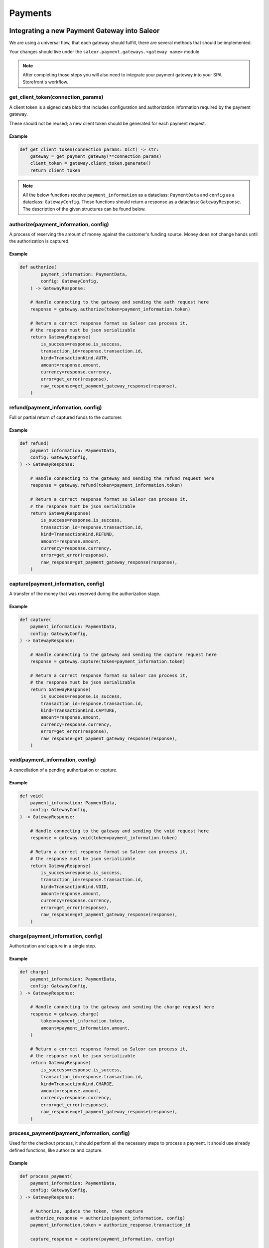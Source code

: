.. _adding-payments:

Payments
========

Integrating a new Payment Gateway into Saleor
---------------------------------------------

We are using a universal flow, that each gateway should fulfill, there are
several methods that should be implemented.

Your changes should live under the
``saleor.payment.gateways.<gateway name>`` module.

.. note::

    After completing those steps you will also need to integrate your payment
    gateway into your SPA Storefront's workflow.

get_client_token(connection_params)
^^^^^^^^^^^^^^^^^^^^^^^^^^^^^^^^^^^

A client token is a signed data blob that includes configuration and
authorization information required by the payment gateway.

These should not be reused; a new client token should be generated for
each payment request.

Example
"""""""

.. code-block:: python

    def get_client_token(connection_params: Dict) -> str:
        gateway = get_payment_gateway(**connection_params)
        client_token = gateway.client_token.generate()
        return client_token


.. note::

    All the below functions receive ``payment_information`` as a dataclass: ``PaymentData`` and ``config`` as a dataclass: ``GatewayConfig``.
    Those functions should return a response as a dataclass: ``GatewayResponse``.
    The description of the given structures can be found below.


authorize(payment_information, config)
^^^^^^^^^^^^^^^^^^^^^^^^^^^^^^^^^^^^^^

A process of reserving the amount of money against the customer's funding
source. Money does not change hands until the authorization is captured.

Example
"""""""

.. code-block:: python

    def authorize(
            payment_information: PaymentData,
            config: GatewayConfig,
        ) -> GatewayResponse:

        # Handle connecting to the gateway and sending the auth request here
        response = gateway.authorize(token=payment_information.token)

        # Return a correct response format so Saleor can process it,
        # the response must be json serializable
        return GatewayResponse(
            is_success=response.is_success,
            transaction_id=response.transaction.id,
            kind=TransactionKind.AUTH,
            amount=response.amount,
            currency=response.currency,
            error=get_error(response),
            raw_response=get_payment_gateway_response(response),
        )

refund(payment_information, config)
^^^^^^^^^^^^^^^^^^^^^^^^^^^^^^^^^^^

Full or partial return of captured funds to the customer.

Example
"""""""

.. code-block:: python

    def refund(
        payment_information: PaymentData,
        config: GatewayConfig,
    ) -> GatewayResponse:

        # Handle connecting to the gateway and sending the refund request here
        response = gateway.refund(token=payment_information.token)

        # Return a correct response format so Saleor can process it,
        # the response must be json serializable
        return GatewayResponse(
            is_success=response.is_success,
            transaction_id=response.transaction.id,
            kind=TransactionKind.REFUND,
            amount=response.amount,
            currency=response.currency,
            error=get_error(response),
            raw_response=get_payment_gateway_response(response),
        )

capture(payment_information, config)
^^^^^^^^^^^^^^^^^^^^^^^^^^^^^^^^^^^^

A transfer of the money that was reserved during the authorization stage.

Example
"""""""

.. code-block:: python

    def capture(
        payment_information: PaymentData,
        config: GatewayConfig,
    ) -> GatewayResponse:

        # Handle connecting to the gateway and sending the capture request here
        response = gateway.capture(token=payment_information.token)

        # Return a correct response format so Saleor can process it,
        # the response must be json serializable
        return GatewayResponse(
            is_success=response.is_success,
            transaction_id=response.transaction.id,
            kind=TransactionKind.CAPTURE,
            amount=response.amount,
            currency=response.currency,
            error=get_error(response),
            raw_response=get_payment_gateway_response(response),
        )

void(payment_information, config)
^^^^^^^^^^^^^^^^^^^^^^^^^^^^^^^^^

A cancellation of a pending authorization or capture.

Example
"""""""

.. code-block:: python

    def void(
        payment_information: PaymentData,
        config: GatewayConfig,
    ) -> GatewayResponse:

        # Handle connecting to the gateway and sending the void request here
        response = gateway.void(token=payment_information.token)

        # Return a correct response format so Saleor can process it,
        # the response must be json serializable
        return GatewayResponse(
            is_success=response.is_success,
            transaction_id=response.transaction.id,
            kind=TransactionKind.VOID,
            amount=response.amount,
            currency=response.currency,
            error=get_error(response),
            raw_response=get_payment_gateway_response(response),
        )

charge(payment_information, config)
^^^^^^^^^^^^^^^^^^^^^^^^^^^^^^^^^^^

Authorization and capture in a single step.

Example
"""""""

.. code-block:: python

    def charge(
        payment_information: PaymentData,
        config: GatewayConfig,
    ) -> GatewayResponse:

        # Handle connecting to the gateway and sending the charge request here
        response = gateway.charge(
            token=payment_information.token,
            amount=payment_information.amount,
        )

        # Return a correct response format so Saleor can process it,
        # the response must be json serializable
        return GatewayResponse(
            is_success=response.is_success,
            transaction_id=response.transaction.id,
            kind=TransactionKind.CHARGE,
            amount=response.amount,
            currency=response.currency,
            error=get_error(response),
            raw_response=get_payment_gateway_response(response),
        )

process_payment(payment_information, config)
^^^^^^^^^^^^^^^^^^^^^^^^^^^^^^^^^^^^^^^^^^^^

Used for the checkout process, it should perform all the necessary
steps to process a payment. It should use already defined functions,
like authorize and capture.

Example
"""""""

.. code-block:: python

    def process_payment(
        payment_information: PaymentData,
        config: GatewayConfig,
    ) -> GatewayResponse:

        # Authorize, update the token, then capture
        authorize_response = authorize(payment_information, config)
        payment_information.token = authorize_response.transaction_id

        capture_response = capture(payment_information, config)

        return capture_response

Parameters
^^^^^^^^^^

+-------------------------+--------------------+---------------------------------------------------------------------------+
| name                    | type               | description                                                               |
+-------------------------+--------------------+---------------------------------------------------------------------------+
| ``payment_information`` | ``PaymentData``    | Payment information, containing the token, amount, currency and billing.  |
+-------------------------+--------------------+---------------------------------------------------------------------------+
| ``config``              | ``GatewayConfig``  | Configuration of the payment gateway.                                     |
+-------------------------+--------------------+---------------------------------------------------------------------------+

PaymentData
"""""""""""

+---------------------+-----------------+-----------------------------------------------------------------+
| name                | type            | description                                                     |
+---------------------+-----------------+-----------------------------------------------------------------+
| token               | ``str``         | Token used for transaction, provided by the gateway.            |
+---------------------+-----------------+-----------------------------------------------------------------+
| amount              | ``Decimal``     | Amount to be authorized/captured/charged/refunded.              |
+---------------------+-----------------+-----------------------------------------------------------------+
| billing             | ``AddressData`` | Billing information.                                            |
+---------------------+-----------------+-----------------------------------------------------------------+
| shipping            | ``AddressData`` | Shipping information.                                           |
+---------------------+-----------------+-----------------------------------------------------------------+
| order_id            | ``int``         | Order id.                                                       |
+---------------------+-----------------+-----------------------------------------------------------------+
| customer_ip_address | ``str``         | IP address of the customer                                      |
+---------------------+-----------------+-----------------------------------------------------------------+
| customer_email      | ``str``         | Email address of the customer.                                  |
+---------------------+-----------------+-----------------------------------------------------------------+


AddressData
"""""""""""

+------------------+---------+
| name             | type    |
+------------------+---------+
| first_name       | ``str`` |
+------------------+---------+
| last_name        | ``str`` |
+------------------+---------+
| company_name     | ``str`` |
+------------------+---------+
| street_address_1 | ``str`` |
+------------------+---------+
| street_address_2 | ``str`` |
+------------------+---------+
| city             | ``str`` |
+------------------+---------+
| city_area        | ``str`` |
+------------------+---------+
| postal_code      | ``str`` |
+------------------+---------+
| country          | ``str`` |
+------------------+---------+
| country_area     | ``str`` |
+------------------+---------+
| phone            | ``str`` |
+------------------+---------+

GatewayConfig
""""""""""

+---------------------+-----------+---------------------------------------------------------------------------------------------------------+
| name                | type      | description                                                                                             |
+---------------------+-----------+---------------------------------------------------------------------------------------------------------+
| auto_capture        | ``bool``  | Define if gateway should also capture funds from the card. If false, payment should be only authorized  |
+---------------------+-----------+---------------------------------------------------------------------------------------------------------+
| template_path       | ``str``   | Path to a template that will be rendered for the checkout.                                              |
+---------------------+-----------+---------------------------------------------------------------------------------------------------------+
| connection_params   | ``Dict``  | List of parameters used for connecting to the payment’s gateway.                                        |
+---------------------+-----------+---------------------------------------------------------------------------------------------------------+


Returns
^^^^^^^

+----------------------+----------------------------+------------------------------------------------------------------------------------------------------------------------+
| name                 | type                       | description                                                                                                            |
+----------------------+----------------------------+------------------------------------------------------------------------------------------------------------------------+
| ``gateway_response`` | ``GatewayResponse``        | GatewayResponse containing details about every transaction, with ``is_success`` set to ``True`` if no error occurred.  |
+----------------------+----------------------------+------------------------------------------------------------------------------------------------------------------------+
| ``client_token``     | ``str``                    | Unique client's token that will be used as his indentifier in the payment process.                                     |
+----------------------+----------------------------+------------------------------------------------------------------------------------------------------------------------+


GatewayResponse
"""""""""""""""

+----------------+-------------+--------------------------------------------------------------------------+
| name           | type        | description                                                              |
+----------------+-------------+--------------------------------------------------------------------------+
| transaction_id | ``str``     | Transaction ID as returned by the gateway.                               |
+----------------+-------------+--------------------------------------------------------------------------+
| kind           | ``str``     | Transaction kind, one of: auth, capture, charge, refund, void.           |
+----------------+-------------+--------------------------------------------------------------------------+
| is_success     | ``bool``    | Status whether the transaction was successful or not.                    |
+----------------+-------------+--------------------------------------------------------------------------+
| amount         | ``Decimal`` | Amount that the gateway actually charged or authorized.                  |
+----------------+-------------+--------------------------------------------------------------------------+
| currency       | ``str``     | Currency in which the gateway charged, needs to be an ISO 4217 code.     |
+----------------+-------------+--------------------------------------------------------------------------+
| error          | ``str``     | An error message if one occured. Should be ``None`` if no error occured. |
+----------------+-------------+--------------------------------------------------------------------------+
| raw_response   | ``dict``     | Raw gateway response as a dict object. By default it is ``None``        |
+----------------+-------------+--------------------------------------------------------------------------+


Handling errors
---------------

Gateway-specific errors should be parsed to Saleor's universal format.
More on this can be found in :ref:`payments-architecture`.

Adding payment method to the old checkout (optional)
----------------------------------------------------

If you are not using SPA Storefront, there are some additional steps you need
to perform in order to enable the payment method in your checkout flow.

Add a Form
^^^^^^^^^^

Payment on the storefront will be handled via payment form, it should
implement all the steps necessary for the payment to succeed. The form
must implement `get_payment_token` that returns a token required to process
payments. All payment forms should inherit from ``django.forms.Form``.

Your changes should live under
``saleor.payment.gateways.<gateway name>.forms.py``

Example
"""""""

.. code-block:: python

    class BraintreePaymentForm(forms.Form):
        amount = forms.DecimalField()
        payment_method_nonce = forms.CharField()

        def get_payment_token(self):
            return self.cleaned_data["payment_method_nonce"]

Implement create_form(data, payment_information, connection_params)
^^^^^^^^^^^^^^^^^^^^^^^^^^^^^^^^^^^^^^^^^^^^^^^^^^^^^^^^^^^^^^^^^^^

Should return the form that will be used for the checkout process.

.. note::
    Should be added as a part of the provider's methods.

Example
"""""""

    .. code-block:: python

        def create_form(data, payment_information, connection_params):
            return BraintreePaymentForm(
                data,
                payment_information,
                connection_params,
            )


Implement template_path
^^^^^^^^^^^^^^^^^^^^^^^

Should specify a path to a template that will be rendered for the checkout.

.. code-block:: python

    PAYMENT_GATEWAYS = {
        DUMMY: {
            "module": "saleor.payment.gateways.dummy",
            "config": {
                "auto_capture": True,
                "connection_params": {},
                "template_path": "order/payment/dummy.html",
            },
        },
    }


Add template
^^^^^^^^^^^^

Add a new template to handle the payment process with your payment form.
Your changes should live under
``saleor.templates.order.payment.<gateway name>.html``

Adding new payment gateway to the settings
------------------------------------------

.. code-block:: python

    PAYMENT_GATEWAYS = {
        "braintree": {
            "module": "saleor.payment.gateways.braintree",
            "config": {
                "auto_capture": True,
                "template_path": "order/payment/braintree.html",
                "connection_params": {
                    "sandbox_mode": get_bool_from_env("BRAINTREE_SANDBOX_MODE", True),
                    "merchant_id": os.environ.get("BRAINTREE_MERCHANT_ID"),
                    "public_key": os.environ.get("BRAINTREE_PUBLIC_KEY"),
                    "private_key": os.environ.get("BRAINTREE_PRIVATE_KEY"),
                },
            },
        },
    }

Please take a moment to consider the example settings above.

- ``braintree``
    Gateway's name, which will be used to identify the gateway
    during the payment process.
    It's stored in the ``Payment`` model under the ``gateway`` value.

- ``module``
    The path to the integration module
    (assuming that your changes live within the
    ``saleor.payment.gateways.braintree.__init__.py`` file)

- ``connection_params``
    List of parameters used for connecting to the payment's gateway.

- ``auto_capture``
    Define if the gateway should also capture funds from the card. When ``auto_capture`` is set to ``False``, funds will be blocked by the customer's bank for a 7-days period, a manual capture will be required.


.. note::

    All payment backends default to using sandbox mode.
    This is very useful for development but make sure you use
    production mode when deploying to a production server.

Enabling new payment gateway
----------------------------

Last but not least, if you want to enable your payment gateway in the checkout
process, add it's name to the ``CHECKOUT_PAYMENT_GATEWAYS`` setting.

Tips
----

- Whenever possible, use ``currency`` and ``amount`` as **returned** by the
  payment gateway, not the one that was sent to it. It might happen, that
  gateway (eg. Braintree) is set to different currency than your shop is.
  In such case, you might want to charge the customer 70 dollars, but due
  to gateway misconfiguration, he will be charged 70 euros.
  Such a situation should be handled, and adequate error should be thrown.

